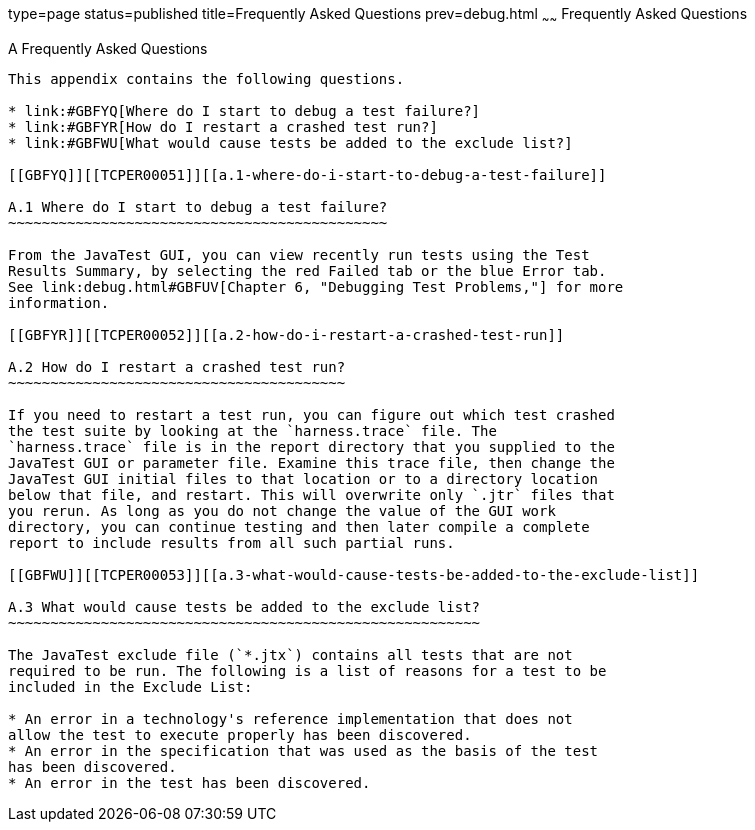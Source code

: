 type=page
status=published
title=Frequently Asked Questions
prev=debug.html
~~~~~~
Frequently Asked Questions
==========================

[[TCPER00008]][[GBFYD]]


[[a-frequently-asked-questions]]
A Frequently Asked Questions
----------------------------

This appendix contains the following questions.

* link:#GBFYQ[Where do I start to debug a test failure?]
* link:#GBFYR[How do I restart a crashed test run?]
* link:#GBFWU[What would cause tests be added to the exclude list?]

[[GBFYQ]][[TCPER00051]][[a.1-where-do-i-start-to-debug-a-test-failure]]

A.1 Where do I start to debug a test failure?
~~~~~~~~~~~~~~~~~~~~~~~~~~~~~~~~~~~~~~~~~~~~~

From the JavaTest GUI, you can view recently run tests using the Test
Results Summary, by selecting the red Failed tab or the blue Error tab.
See link:debug.html#GBFUV[Chapter 6, "Debugging Test Problems,"] for more
information.

[[GBFYR]][[TCPER00052]][[a.2-how-do-i-restart-a-crashed-test-run]]

A.2 How do I restart a crashed test run?
~~~~~~~~~~~~~~~~~~~~~~~~~~~~~~~~~~~~~~~~

If you need to restart a test run, you can figure out which test crashed
the test suite by looking at the `harness.trace` file. The
`harness.trace` file is in the report directory that you supplied to the
JavaTest GUI or parameter file. Examine this trace file, then change the
JavaTest GUI initial files to that location or to a directory location
below that file, and restart. This will overwrite only `.jtr` files that
you rerun. As long as you do not change the value of the GUI work
directory, you can continue testing and then later compile a complete
report to include results from all such partial runs.

[[GBFWU]][[TCPER00053]][[a.3-what-would-cause-tests-be-added-to-the-exclude-list]]

A.3 What would cause tests be added to the exclude list?
~~~~~~~~~~~~~~~~~~~~~~~~~~~~~~~~~~~~~~~~~~~~~~~~~~~~~~~~

The JavaTest exclude file (`*.jtx`) contains all tests that are not
required to be run. The following is a list of reasons for a test to be
included in the Exclude List:

* An error in a technology's reference implementation that does not
allow the test to execute properly has been discovered.
* An error in the specification that was used as the basis of the test
has been discovered.
* An error in the test has been discovered.


